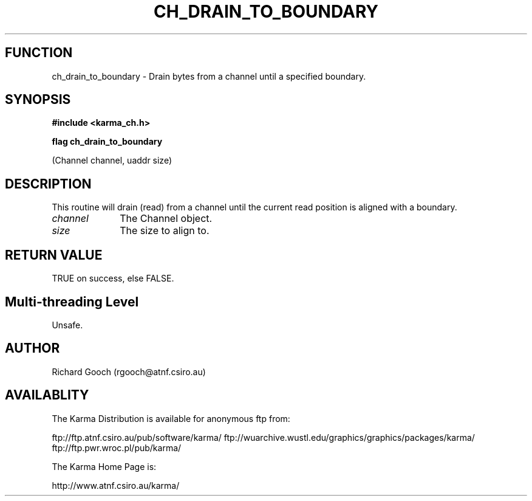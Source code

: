 .TH CH_DRAIN_TO_BOUNDARY 3 "13 Nov 2005" "Karma Distribution"
.SH FUNCTION
ch_drain_to_boundary \- Drain bytes from a channel until a specified boundary.
.SH SYNOPSIS
.B #include <karma_ch.h>
.sp
.B flag ch_drain_to_boundary
.sp
(Channel channel, uaddr size)
.SH DESCRIPTION
This routine will drain (read) from a channel until the current
read position is aligned with a boundary.
.IP \fIchannel\fP 1i
The Channel object.
.IP \fIsize\fP 1i
The size to align to.
.SH RETURN VALUE
TRUE on success, else FALSE.
.SH Multi-threading Level
Unsafe.
.SH AUTHOR
Richard Gooch (rgooch@atnf.csiro.au)
.SH AVAILABLITY
The Karma Distribution is available for anonymous ftp from:

ftp://ftp.atnf.csiro.au/pub/software/karma/
ftp://wuarchive.wustl.edu/graphics/graphics/packages/karma/
ftp://ftp.pwr.wroc.pl/pub/karma/

The Karma Home Page is:

http://www.atnf.csiro.au/karma/
